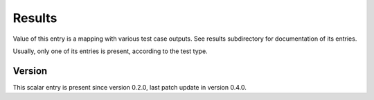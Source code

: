 ..
   Copyright (c) 2021 Cisco and/or its affiliates.
   Licensed under the Apache License, Version 2.0 (the "License");
   you may not use this file except in compliance with the License.
   You may obtain a copy of the License at:
..
       http://www.apache.org/licenses/LICENSE-2.0
..
   Unless required by applicable law or agreed to in writing, software
   distributed under the License is distributed on an "AS IS" BASIS,
   WITHOUT WARRANTIES OR CONDITIONS OF ANY KIND, either express or implied.
   See the License for the specific language governing permissions and
   limitations under the License.


Results
^^^^^^^

Value of this entry is a mapping with various test case outputs.
See results subdirectory for documentation of its entries.

Usually, only one of its entries is present, according to the test type.

Version
~~~~~~~

This scalar entry is present since version 0.2.0,
last patch update in version 0.4.0.
